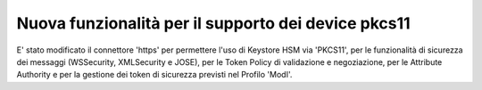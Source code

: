 Nuova funzionalità per il supporto dei device pkcs11
-------------------------------------------------------------

E' stato modificato il connettore 'https' per permettere l'uso di Keystore HSM via 'PKCS11', per le funzionalità di sicurezza dei messaggi (WSSecurity, XMLSecurity e JOSE), per le Token Policy di validazione e negoziazione, per le Attribute Authority e per la gestione dei token di sicurezza previsti nel Profilo 'ModI'.
